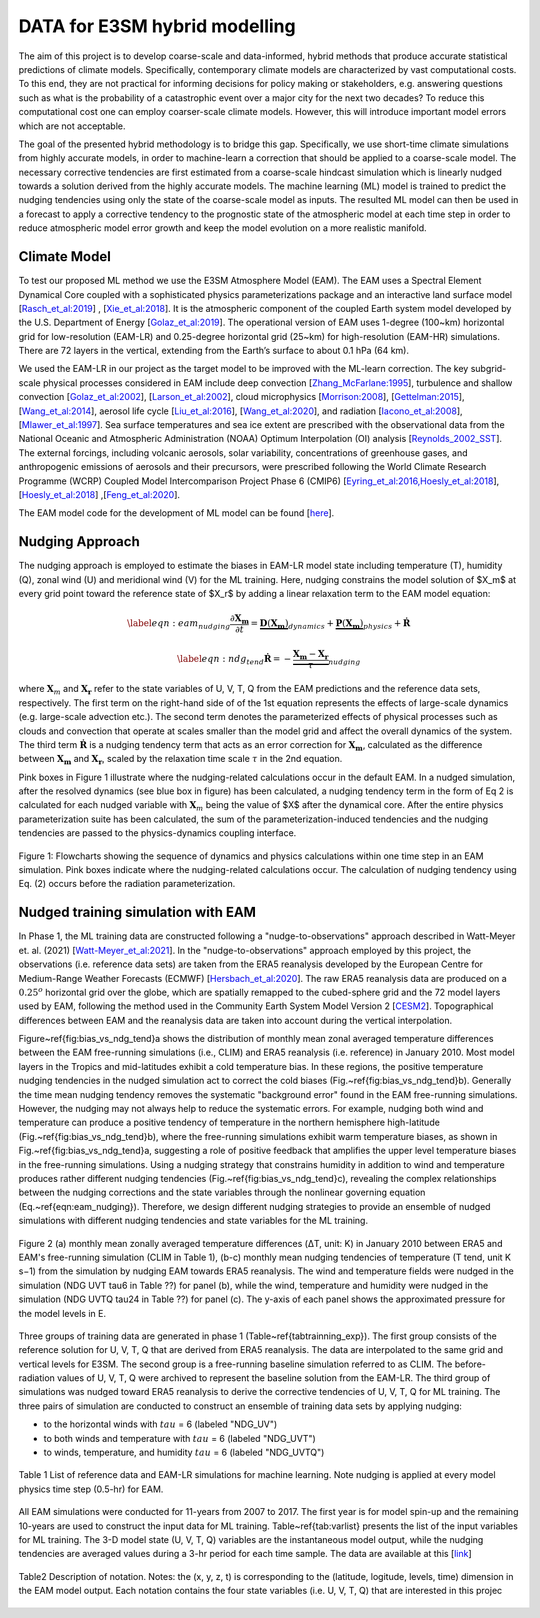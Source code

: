 DATA for E3SM hybrid modelling
==============================

The aim of this project is to develop coarse-scale and data-informed, hybrid methods that produce accurate statistical predictions of climate models. Specifically,  contemporary climate models are characterized by vast computational costs. To this end, they are not practical for informing decisions for policy making or stakeholders, e.g. answering questions such as what is the probability of a catastrophic event over a major city for the next two decades? To reduce this computational cost one can employ coarser-scale climate models. However, this will introduce important model errors which are not acceptable.

The goal of the presented hybrid methodology is to bridge this gap. Specifically, we use short-time climate simulations from highly accurate models, in order to machine-learn a correction that should be applied to a coarse-scale model. The necessary corrective tendencies are first estimated from a coarse-scale hindcast simulation which is linearly nudged towards a solution derived from the highly accurate models. The machine learning (ML) model is trained to predict the nudging tendencies using only the state of
the coarse-scale model as inputs.  The resulted ML model can then be used in a forecast to apply a corrective tendency to the prognostic state of the atmospheric model at each time step in order to reduce atmospheric model error growth and keep the model evolution on a more realistic manifold.


Climate Model
-------------


To test our proposed ML method we use the E3SM Atmosphere Model (EAM). The EAM uses a Spectral Element Dynamical Core coupled with a sophisticated physics parameterizations package and an interactive land surface model [`Rasch_et_al:2019 <https://doi.org/10.1029/2019MS001629>`_] , [`Xie_et_al:2018 <https://doi.org/10.1029/2018MS001350>`_]. It is the atmospheric component of the coupled Earth system model developed by the U.S. Department of Energy [`Golaz_et_al:2019 <https://doi.org/10.1029/2018MS001603>`_]. The operational version of EAM uses 1-degree (100~km) horizontal grid for low-resolution (EAM-LR) and  0.25-degree horizontal grid (25~km) for high-resolution (EAM-HR) simulations. There are 72 layers in the vertical, extending from the Earth’s surface to about 0.1 hPa (64 km). 

We used the EAM-LR in our project as the target model to be improved with the ML-learn correction. The key subgrid-scale physical processes considered in EAM  include deep convection [`Zhang_McFarlane:1995 <https://doi.org/10.1080/07055900.1995.9649539>`_], turbulence and shallow convection [`Golaz_et_al:2002 <https://doi.org/10.1175/1520-0469(2002)059>`_], [`Larson_et_al:2002 <https://doi.org/10.1175/1520-0469(2002)059>`_], cloud microphysics [`Morrison:2008 <https://doi.org/10.1175/2008JCLI2105.1>`_], [`Gettelman:2015 <https://doi.org/10.1175/2008JCLI2105.1>`_], [`Wang_et_al:2014 <https://doi.org/10.5194/acp-14-10411-2014>`_], aerosol life cycle [`Liu_et_al:2016 <https://doi.org/10.5194/gmd-9-505-2016>`_], [`Wang_et_al:2020 <https://doi.org/10.1029/2019MS001851>`_], and radiation [`Iacono_et_al:2008 <https://doi.org/10.1029/2019MS001851>`_], [`Mlawer_et_al:1997 <https://doi.org/10.1029/97JD00237>`_]. Sea surface temperatures and sea ice extent are prescribed with the observational data from the National Oceanic and Atmospheric Administration (NOAA) Optimum Interpolation (OI) analysis [`Reynolds_2002_SST <https://doi.org/10.1175/1520-0442(2002)015>`_].  The external forcings, including volcanic 
aerosols, solar variability, concentrations of greenhouse gases, and anthropogenic emissions of aerosols and their precursors, were prescribed following the World Climate Research Programme (WCRP) Coupled Model Intercomparison Project Phase 6 (CMIP6) [`Eyring_et_al:2016,Hoesly_et_al:2018 <https://doi.org/10.5194/gmd-9-1937-2016>`_], [`Hoesly_et_al:2018 <https://doi.org/10.5194/gmd-11-369-2018>`_] ,[`Feng_et_al:2020 <https://doi.org/10.5194/gmd-13-461-2020>`_]. 

The EAM model code for the development of ML model can be found [`here <https://github.com/zhangshixuan1987/E3SM/tree/EAM.0_for_darpa>`_]. 



Nudging Approach 
----------------

The nudging approach is employed to estimate the biases in EAM-LR model state including temperature (T), humidity (Q), zonal wind (U) and meridional wind (V) for the ML training. Here, nudging constrains the model solution of $X_m$ at every grid point toward the reference state of $X_r$ by adding a linear relaxation term to the EAM model equation:   

.. math::
    \begin{eqnarray} \label{eqn:eam_nudging}
    \dfrac{\partial \boldsymbol{X_m}}{\partial t} = 
        \underbrace {\boldsymbol{D} \left(\boldsymbol{X_m} \right)}_{dynamics} 
        +  \underbrace {\boldsymbol{P} \left(\boldsymbol{X_m} \right)}_{physics} 
        + \boldsymbol{\dot{R}} 
    \end{eqnarray}

.. math::
    \begin{eqnarray}  \label{eqn:ndg_tend}
    \boldsymbol{\dot{R}} = - \underbrace { \dfrac{ \boldsymbol{X_m} - \boldsymbol{X_r}}{\tau}}_{nudging} 
    \end{eqnarray}

where :math:`\boldsymbol{X}_{m}` and :math:`\boldsymbol{X}_{\boldsymbol{r}}`  refer to the state variables of U, V, T, Q from the EAM predictions and the reference data sets, respectively. The first term on the right-hand side of of the 1st equation represents the effects of large-scale dynamics (e.g. large-scale advection etc.). The second term denotes the parameterized effects of physical processes such as clouds and convection that operate at scales smaller than the model grid and affect the overall dynamics of the system. The third term :math:`\dot{\boldsymbol{R}}` is a nudging tendency term that acts as an error correction for :math:`\boldsymbol{X}_{\boldsymbol{m}}`, calculated as the difference between :math:`\boldsymbol{X}_{\boldsymbol{m}}` and :math:`\boldsymbol{X}_{\boldsymbol{r}}`, scaled by the relaxation time scale :math:`\tau` in the 2nd equation.

Pink boxes in Figure 1 illustrate where the nudging-related calculations occur in the default EAM. In a nudged simulation,  after the resolved dynamics (see blue box in figure) has been calculated,  a nudging tendency term in the form of Eq 2 is calculated for each nudged variable with  :math:`\boldsymbol{X}_{m}` being the value of $X$ after the dynamical core. After the entire physics parameterization suite has been calculated, the sum of the parameterization-induced tendencies and the nudging tendencies are passed to the physics-dynamics coupling interface.


.. figure:: Data_figs/e3sm_nudging_flow.png
  :width: 800
  :align: center
  :alt: Alternative text

  Figure 1: Flowcharts showing the sequence of dynamics and physics calculations within one time step in an EAM simulation. Pink boxes indicate where the nudging-related calculations occur. The calculation of nudging tendency using Eq. (2) occurs before the radiation parameterization.


Nudged training simulation with EAM
-----------------------------------

In Phase 1, the ML training data are constructed following a "nudge-to-observations" approach described in Watt-Meyer et. al. (2021) [`Watt-Meyer_et_al:2021 <https://doi.org/10.1029/2021GL092555>`_]. In the "nudge-to-observations"  approach employed by this project, the observations (i.e. reference data sets) are taken from the ERA5 reanalysis developed by the European Centre for Medium-Range Weather Forecasts (ECMWF) [`Hersbach_et_al:2020 <https://doi.org/10.1002/qj.3803>`_]. The raw ERA5 reanalysis data are produced on a :math:`0.25^{o}` horizontal grid over the globe, which are spatially remapped to the cubed-sphere grid and the 72 model layers used by EAM, following the method used in the Community Earth System Model Version 2 [`CESM2 <https://ncar.github.io/CAM/doc/build/html/users_guide/physics-modifications-via-the-namelist.html#nudging>`_]. Topographical differences between EAM and the reanalysis data are taken into account during the vertical interpolation. 

Figure~\ref{fig:bias_vs_ndg_tend}a shows the distribution of monthly mean zonal averaged temperature differences between the EAM free-running simulations (i.e., CLIM) and ERA5 reanalysis (i.e. reference) in January 2010. Most model layers in the Tropics and mid-latitudes exhibit a cold temperature bias. In these regions, the positive temperature nudging tendencies in the nudged simulation act to correct the cold biases (Fig.~\ref{fig:bias_vs_ndg_tend}b).  Generally the time mean nudging tendency removes the systematic "background error" found in the EAM free-running simulations. However, the nudging may not always help to reduce the systematic errors. For example, nudging both wind and temperature can produce a positive tendency of temperature in the northern hemisphere high-latitude (Fig.~\ref{fig:bias_vs_ndg_tend}b), where the free-running simulations exhibit warm temperature biases, as shown in Fig.~\ref{fig:bias_vs_ndg_tend}a, suggesting a role of positive feedback that amplifies the upper level temperature biases in the free-running simulations. Using a nudging strategy that constrains humidity in addition to wind and temperature produces rather different nudging tendencies (Fig.~\ref{fig:bias_vs_ndg_tend}c), revealing the complex relationships between the nudging corrections and the state variables through the nonlinear governing equation (Eq.~\ref{eqn:eam_nudging}). Therefore, we design different nudging strategies to provide an ensemble of nudged simulations with different nudging tendencies and state variables for the ML training.

.. figure:: Data_figs/mean_bias.png
  :width: 800
  :align: center
  :alt: Alternative text
  
  Figure 2 (a) monthly mean zonally averaged temperature differences (ΔT, unit: K) in January 2010 between ERA5 and EAM's free-running simulation (CLIM in Table 1), (b-c) monthly mean nudging tendencies of temperature (T tend, unit K s−1) from the simulation by nudging EAM towards ERA5 reanalysis. The wind and temperature fields were nudged in the simulation (NDG UVT tau6 in Table ??) for panel (b), while the wind, temperature and humidity were nudged in the simulation (NDG UVTQ tau24 in Table ??) for panel (c). The y-axis of each panel shows the approximated pressure for the model levels in E.

Three groups of training data are generated in phase 1 (Table~\ref{tabtrainning_exp}). The first group consists of the reference solution for U, V, T, Q that are derived from ERA5 reanalysis. The data are interpolated to the same grid and vertical levels for E3SM. The second group is a free-running baseline simulation referred to as CLIM. The before-radiation values of U, V, T, Q were archived to represent the baseline solution from the EAM-LR. The third group of simulations was nudged toward ERA5 reanalysis to derive the corrective tendencies of U, V, T, Q for ML training. The three pairs of  simulation are conducted to construct an ensemble of training data sets by applying nudging:

- to the horizontal winds with :math:`tau` = 6  (labeled "NDG\_UV")
- to both winds and temperature  with :math:`tau` = 6 (labeled "NDG\_UVT")
- to winds, temperature, and humidity :math:`tau` = 6 (labeled "NDG\_UVTQ") 


.. figure:: Data_figs/table_1.png
  :width: 800
  :align: center
  :alt: Alternative text

  Table 1 List of reference data and EAM-LR simulations for machine learning. Note nudging is applied at every model physics time step (0.5-hr) for EAM.



All EAM simulations were conducted for 11-years from 2007 to 2017. The first year is for model spin-up and the remaining 10-years are used to construct the input data for ML training. Table~\ref{tab:varlist} presents the list of the input variables for ML training. The  3-D model state (U, V, T, Q)  variables are the instantaneous model output, while the nudging tendencies are averaged values during a 3-hr period for each time sample. The data are available at this [`link <https://portal.nersc.gov/cfs/e3sm/zhan391/darpa_temporary_data_share/SE_PG2/>`_]

.. figure:: Data_figs/table_2.png
  :width: 600
  :align: center
  :alt: Alternative text

  Table2 Description of notation. Notes: the (x, y, z, t) is corresponding to the (latitude, logitude, levels, time) dimension in the EAM model output. Each notation contains the four state variables (i.e. U, V, T, Q) that are interested in this projec


